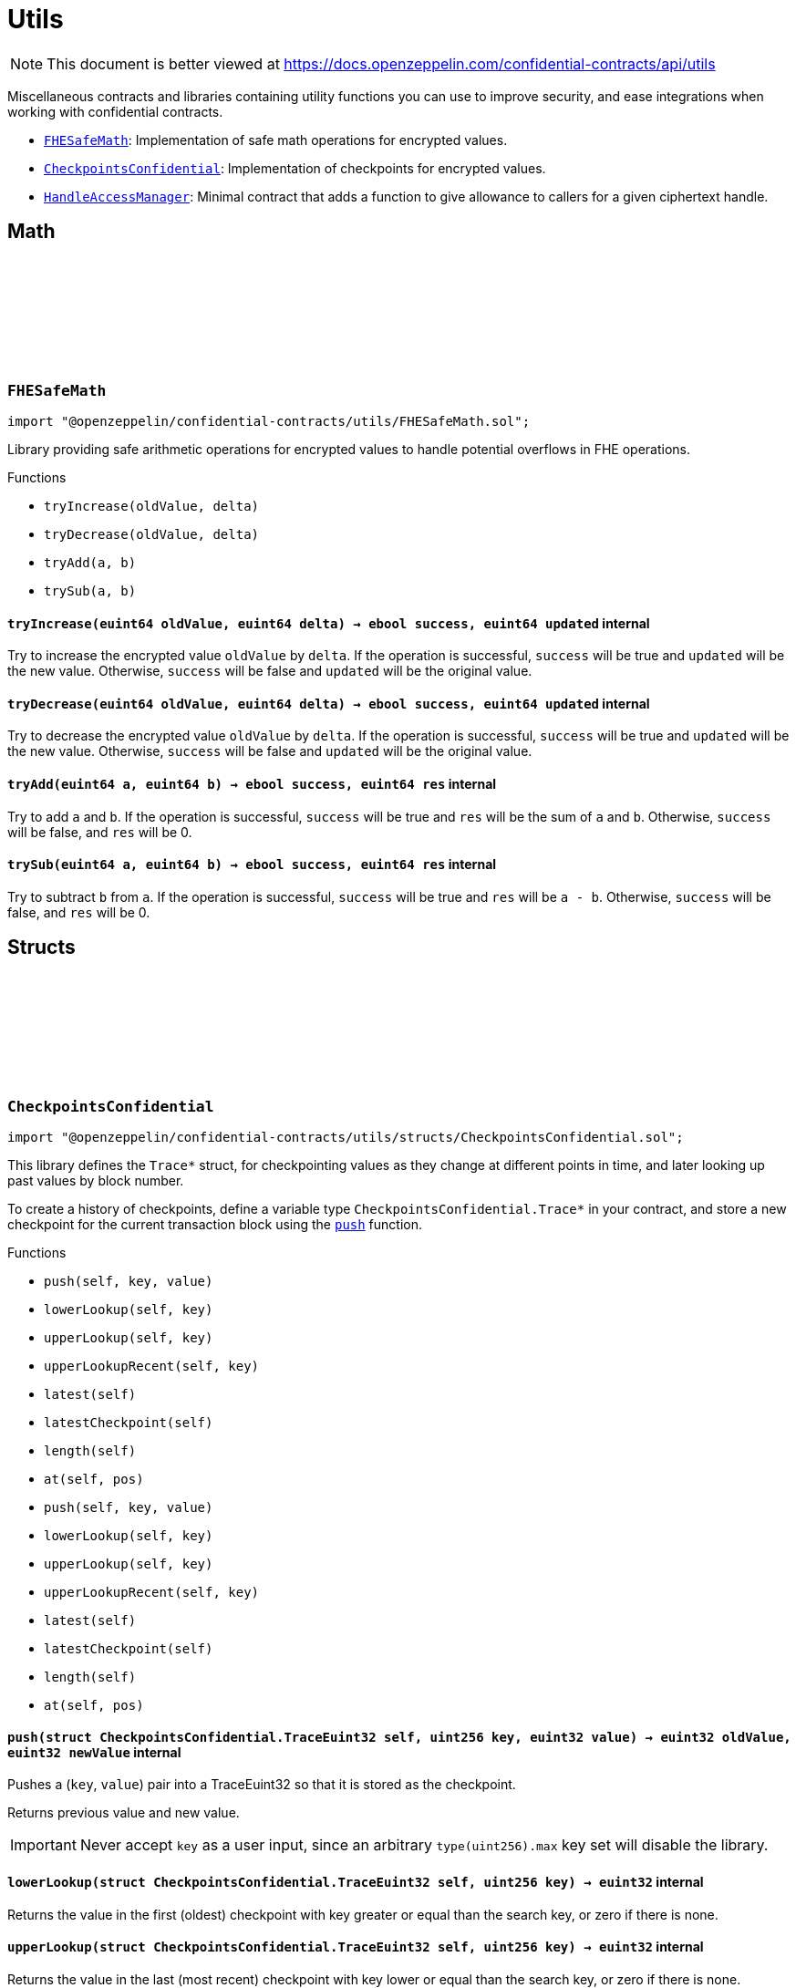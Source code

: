 :github-icon: pass:[<svg class="icon"><use href="#github-icon"/></svg>]
:FHESafeMath: pass:normal[xref:utils.adoc#FHESafeMath[`FHESafeMath`]]
:CheckpointsConfidential: pass:normal[xref:utils.adoc#CheckpointsConfidential[`CheckpointsConfidential`]]
:HandleAccessManager: pass:normal[xref:utils.adoc#HandleAccessManager[`HandleAccessManager`]]

= Utils

[.readme-notice]
NOTE: This document is better viewed at https://docs.openzeppelin.com/confidential-contracts/api/utils

Miscellaneous contracts and libraries containing utility functions you can use to improve security, and ease integrations when working with confidential contracts.

- {FHESafeMath}: Implementation of safe math operations for encrypted values.
- {CheckpointsConfidential}: Implementation of checkpoints for encrypted values.
- {HandleAccessManager}: Minimal contract that adds a function to give allowance to callers for a given ciphertext handle.

== Math

:tryIncrease: pass:normal[xref:#FHESafeMath-tryIncrease-euint64-euint64-[`++tryIncrease++`]]
:tryDecrease: pass:normal[xref:#FHESafeMath-tryDecrease-euint64-euint64-[`++tryDecrease++`]]
:tryAdd: pass:normal[xref:#FHESafeMath-tryAdd-euint64-euint64-[`++tryAdd++`]]
:trySub: pass:normal[xref:#FHESafeMath-trySub-euint64-euint64-[`++trySub++`]]

:tryIncrease-euint64-euint64: pass:normal[xref:#FHESafeMath-tryIncrease-euint64-euint64-[`++tryIncrease++`]]
:tryDecrease-euint64-euint64: pass:normal[xref:#FHESafeMath-tryDecrease-euint64-euint64-[`++tryDecrease++`]]
:tryAdd-euint64-euint64: pass:normal[xref:#FHESafeMath-tryAdd-euint64-euint64-[`++tryAdd++`]]
:trySub-euint64-euint64: pass:normal[xref:#FHESafeMath-trySub-euint64-euint64-[`++trySub++`]]

[.contract]
[[FHESafeMath]]
=== `++FHESafeMath++` link:https://github.com/OpenZeppelin/openzeppelin-confidential-contracts/blob/master/contracts/utils/FHESafeMath.sol[{github-icon},role=heading-link]

[.hljs-theme-light.nopadding]
```solidity
import "@openzeppelin/confidential-contracts/utils/FHESafeMath.sol";
```

Library providing safe arithmetic operations for encrypted values
to handle potential overflows in FHE operations.

[.contract-index]
.Functions
--
* `++tryIncrease(oldValue, delta)++`
* `++tryDecrease(oldValue, delta)++`
* `++tryAdd(a, b)++`
* `++trySub(a, b)++`

--

[.contract-item]
[[FHESafeMath-tryIncrease-euint64-euint64-]]
==== `[.contract-item-name]#++tryIncrease++#++(euint64 oldValue, euint64 delta) → ebool success, euint64 updated++` [.item-kind]#internal#

Try to increase the encrypted value `oldValue` by `delta`. If the operation is successful,
`success` will be true and `updated` will be the new value. Otherwise, `success` will be false
and `updated` will be the original value.

[.contract-item]
[[FHESafeMath-tryDecrease-euint64-euint64-]]
==== `[.contract-item-name]#++tryDecrease++#++(euint64 oldValue, euint64 delta) → ebool success, euint64 updated++` [.item-kind]#internal#

Try to decrease the encrypted value `oldValue` by `delta`. If the operation is successful,
`success` will be true and `updated` will be the new value. Otherwise, `success` will be false
and `updated` will be the original value.

[.contract-item]
[[FHESafeMath-tryAdd-euint64-euint64-]]
==== `[.contract-item-name]#++tryAdd++#++(euint64 a, euint64 b) → ebool success, euint64 res++` [.item-kind]#internal#

Try to add `a` and `b`. If the operation is successful, `success` will be true and `res`
will be the sum of `a` and `b`. Otherwise, `success` will be false, and `res` will be 0.

[.contract-item]
[[FHESafeMath-trySub-euint64-euint64-]]
==== `[.contract-item-name]#++trySub++#++(euint64 a, euint64 b) → ebool success, euint64 res++` [.item-kind]#internal#

Try to subtract `b` from `a`. If the operation is successful, `success` will be true and `res`
will be `a - b`. Otherwise, `success` will be false, and `res` will be 0.

== Structs

:TraceEuint32: pass:normal[xref:#CheckpointsConfidential-TraceEuint32[`++TraceEuint32++`]]
:push: pass:normal[xref:#CheckpointsConfidential-push-struct-CheckpointsConfidential-TraceEuint32-uint256-euint32-[`++push++`]]
:lowerLookup: pass:normal[xref:#CheckpointsConfidential-lowerLookup-struct-CheckpointsConfidential-TraceEuint32-uint256-[`++lowerLookup++`]]
:upperLookup: pass:normal[xref:#CheckpointsConfidential-upperLookup-struct-CheckpointsConfidential-TraceEuint32-uint256-[`++upperLookup++`]]
:upperLookupRecent: pass:normal[xref:#CheckpointsConfidential-upperLookupRecent-struct-CheckpointsConfidential-TraceEuint32-uint256-[`++upperLookupRecent++`]]
:latest: pass:normal[xref:#CheckpointsConfidential-latest-struct-CheckpointsConfidential-TraceEuint32-[`++latest++`]]
:latestCheckpoint: pass:normal[xref:#CheckpointsConfidential-latestCheckpoint-struct-CheckpointsConfidential-TraceEuint32-[`++latestCheckpoint++`]]
:length: pass:normal[xref:#CheckpointsConfidential-length-struct-CheckpointsConfidential-TraceEuint32-[`++length++`]]
:at: pass:normal[xref:#CheckpointsConfidential-at-struct-CheckpointsConfidential-TraceEuint32-uint32-[`++at++`]]
:TraceEuint64: pass:normal[xref:#CheckpointsConfidential-TraceEuint64[`++TraceEuint64++`]]
:push: pass:normal[xref:#CheckpointsConfidential-push-struct-CheckpointsConfidential-TraceEuint64-uint256-euint64-[`++push++`]]
:lowerLookup: pass:normal[xref:#CheckpointsConfidential-lowerLookup-struct-CheckpointsConfidential-TraceEuint64-uint256-[`++lowerLookup++`]]
:upperLookup: pass:normal[xref:#CheckpointsConfidential-upperLookup-struct-CheckpointsConfidential-TraceEuint64-uint256-[`++upperLookup++`]]
:upperLookupRecent: pass:normal[xref:#CheckpointsConfidential-upperLookupRecent-struct-CheckpointsConfidential-TraceEuint64-uint256-[`++upperLookupRecent++`]]
:latest: pass:normal[xref:#CheckpointsConfidential-latest-struct-CheckpointsConfidential-TraceEuint64-[`++latest++`]]
:latestCheckpoint: pass:normal[xref:#CheckpointsConfidential-latestCheckpoint-struct-CheckpointsConfidential-TraceEuint64-[`++latestCheckpoint++`]]
:length: pass:normal[xref:#CheckpointsConfidential-length-struct-CheckpointsConfidential-TraceEuint64-[`++length++`]]
:at: pass:normal[xref:#CheckpointsConfidential-at-struct-CheckpointsConfidential-TraceEuint64-uint32-[`++at++`]]

:push-struct-CheckpointsConfidential-TraceEuint32-uint256-euint32: pass:normal[xref:#CheckpointsConfidential-push-struct-CheckpointsConfidential-TraceEuint32-uint256-euint32-[`++push++`]]
:lowerLookup-struct-CheckpointsConfidential-TraceEuint32-uint256: pass:normal[xref:#CheckpointsConfidential-lowerLookup-struct-CheckpointsConfidential-TraceEuint32-uint256-[`++lowerLookup++`]]
:upperLookup-struct-CheckpointsConfidential-TraceEuint32-uint256: pass:normal[xref:#CheckpointsConfidential-upperLookup-struct-CheckpointsConfidential-TraceEuint32-uint256-[`++upperLookup++`]]
:upperLookupRecent-struct-CheckpointsConfidential-TraceEuint32-uint256: pass:normal[xref:#CheckpointsConfidential-upperLookupRecent-struct-CheckpointsConfidential-TraceEuint32-uint256-[`++upperLookupRecent++`]]
:latest-struct-CheckpointsConfidential-TraceEuint32: pass:normal[xref:#CheckpointsConfidential-latest-struct-CheckpointsConfidential-TraceEuint32-[`++latest++`]]
:latestCheckpoint-struct-CheckpointsConfidential-TraceEuint32: pass:normal[xref:#CheckpointsConfidential-latestCheckpoint-struct-CheckpointsConfidential-TraceEuint32-[`++latestCheckpoint++`]]
:length-struct-CheckpointsConfidential-TraceEuint32: pass:normal[xref:#CheckpointsConfidential-length-struct-CheckpointsConfidential-TraceEuint32-[`++length++`]]
:at-struct-CheckpointsConfidential-TraceEuint32-uint32: pass:normal[xref:#CheckpointsConfidential-at-struct-CheckpointsConfidential-TraceEuint32-uint32-[`++at++`]]
:push-struct-CheckpointsConfidential-TraceEuint64-uint256-euint64: pass:normal[xref:#CheckpointsConfidential-push-struct-CheckpointsConfidential-TraceEuint64-uint256-euint64-[`++push++`]]
:lowerLookup-struct-CheckpointsConfidential-TraceEuint64-uint256: pass:normal[xref:#CheckpointsConfidential-lowerLookup-struct-CheckpointsConfidential-TraceEuint64-uint256-[`++lowerLookup++`]]
:upperLookup-struct-CheckpointsConfidential-TraceEuint64-uint256: pass:normal[xref:#CheckpointsConfidential-upperLookup-struct-CheckpointsConfidential-TraceEuint64-uint256-[`++upperLookup++`]]
:upperLookupRecent-struct-CheckpointsConfidential-TraceEuint64-uint256: pass:normal[xref:#CheckpointsConfidential-upperLookupRecent-struct-CheckpointsConfidential-TraceEuint64-uint256-[`++upperLookupRecent++`]]
:latest-struct-CheckpointsConfidential-TraceEuint64: pass:normal[xref:#CheckpointsConfidential-latest-struct-CheckpointsConfidential-TraceEuint64-[`++latest++`]]
:latestCheckpoint-struct-CheckpointsConfidential-TraceEuint64: pass:normal[xref:#CheckpointsConfidential-latestCheckpoint-struct-CheckpointsConfidential-TraceEuint64-[`++latestCheckpoint++`]]
:length-struct-CheckpointsConfidential-TraceEuint64: pass:normal[xref:#CheckpointsConfidential-length-struct-CheckpointsConfidential-TraceEuint64-[`++length++`]]
:at-struct-CheckpointsConfidential-TraceEuint64-uint32: pass:normal[xref:#CheckpointsConfidential-at-struct-CheckpointsConfidential-TraceEuint64-uint32-[`++at++`]]

[.contract]
[[CheckpointsConfidential]]
=== `++CheckpointsConfidential++` link:https://github.com/OpenZeppelin/openzeppelin-confidential-contracts/blob/master/contracts/utils/structs/CheckpointsConfidential.sol[{github-icon},role=heading-link]

[.hljs-theme-light.nopadding]
```solidity
import "@openzeppelin/confidential-contracts/utils/structs/CheckpointsConfidential.sol";
```

This library defines the `Trace*` struct, for checkpointing values as they change at different points in
time, and later looking up past values by block number.

To create a history of checkpoints, define a variable type `CheckpointsConfidential.Trace*` in your contract, and store a new
checkpoint for the current transaction block using the {push} function.

[.contract-index]
.Functions
--
* `++push(self, key, value)++`
* `++lowerLookup(self, key)++`
* `++upperLookup(self, key)++`
* `++upperLookupRecent(self, key)++`
* `++latest(self)++`
* `++latestCheckpoint(self)++`
* `++length(self)++`
* `++at(self, pos)++`
* `++push(self, key, value)++`
* `++lowerLookup(self, key)++`
* `++upperLookup(self, key)++`
* `++upperLookupRecent(self, key)++`
* `++latest(self)++`
* `++latestCheckpoint(self)++`
* `++length(self)++`
* `++at(self, pos)++`

--

[.contract-item]
[[CheckpointsConfidential-push-struct-CheckpointsConfidential-TraceEuint32-uint256-euint32-]]
==== `[.contract-item-name]#++push++#++(struct CheckpointsConfidential.TraceEuint32 self, uint256 key, euint32 value) → euint32 oldValue, euint32 newValue++` [.item-kind]#internal#

Pushes a (`key`, `value`) pair into a TraceEuint32 so that it is stored as the checkpoint.

Returns previous value and new value.

IMPORTANT: Never accept `key` as a user input, since an arbitrary `type(uint256).max` key set will disable the
library.

[.contract-item]
[[CheckpointsConfidential-lowerLookup-struct-CheckpointsConfidential-TraceEuint32-uint256-]]
==== `[.contract-item-name]#++lowerLookup++#++(struct CheckpointsConfidential.TraceEuint32 self, uint256 key) → euint32++` [.item-kind]#internal#

Returns the value in the first (oldest) checkpoint with key greater or equal than the search key, or zero if
there is none.

[.contract-item]
[[CheckpointsConfidential-upperLookup-struct-CheckpointsConfidential-TraceEuint32-uint256-]]
==== `[.contract-item-name]#++upperLookup++#++(struct CheckpointsConfidential.TraceEuint32 self, uint256 key) → euint32++` [.item-kind]#internal#

Returns the value in the last (most recent) checkpoint with key lower or equal than the search key, or zero
if there is none.

[.contract-item]
[[CheckpointsConfidential-upperLookupRecent-struct-CheckpointsConfidential-TraceEuint32-uint256-]]
==== `[.contract-item-name]#++upperLookupRecent++#++(struct CheckpointsConfidential.TraceEuint32 self, uint256 key) → euint32++` [.item-kind]#internal#

Returns the value in the last (most recent) checkpoint with key lower or equal than the search key, or zero
if there is none.

NOTE: This is a variant of {upperLookup} that is optimized to find "recent" checkpoint (checkpoints with high
keys).

[.contract-item]
[[CheckpointsConfidential-latest-struct-CheckpointsConfidential-TraceEuint32-]]
==== `[.contract-item-name]#++latest++#++(struct CheckpointsConfidential.TraceEuint32 self) → euint32++` [.item-kind]#internal#

Returns the value in the most recent checkpoint, or zero if there are no checkpoints.

[.contract-item]
[[CheckpointsConfidential-latestCheckpoint-struct-CheckpointsConfidential-TraceEuint32-]]
==== `[.contract-item-name]#++latestCheckpoint++#++(struct CheckpointsConfidential.TraceEuint32 self) → bool exists, uint256 key, euint32 value++` [.item-kind]#internal#

Returns whether there is a checkpoint in the structure (i.e. it is not empty), and if so the key and value
in the most recent checkpoint.

[.contract-item]
[[CheckpointsConfidential-length-struct-CheckpointsConfidential-TraceEuint32-]]
==== `[.contract-item-name]#++length++#++(struct CheckpointsConfidential.TraceEuint32 self) → uint256++` [.item-kind]#internal#

Returns the number of checkpoints.

[.contract-item]
[[CheckpointsConfidential-at-struct-CheckpointsConfidential-TraceEuint32-uint32-]]
==== `[.contract-item-name]#++at++#++(struct CheckpointsConfidential.TraceEuint32 self, uint32 pos) → uint256 key, euint32 value++` [.item-kind]#internal#

Returns checkpoint at given position.

[.contract-item]
[[CheckpointsConfidential-push-struct-CheckpointsConfidential-TraceEuint64-uint256-euint64-]]
==== `[.contract-item-name]#++push++#++(struct CheckpointsConfidential.TraceEuint64 self, uint256 key, euint64 value) → euint64 oldValue, euint64 newValue++` [.item-kind]#internal#

Pushes a (`key`, `value`) pair into a TraceEuint64 so that it is stored as the checkpoint.

Returns previous value and new value.

IMPORTANT: Never accept `key` as a user input, since an arbitrary `type(uint256).max` key set will disable the
library.

[.contract-item]
[[CheckpointsConfidential-lowerLookup-struct-CheckpointsConfidential-TraceEuint64-uint256-]]
==== `[.contract-item-name]#++lowerLookup++#++(struct CheckpointsConfidential.TraceEuint64 self, uint256 key) → euint64++` [.item-kind]#internal#

Returns the value in the first (oldest) checkpoint with key greater or equal than the search key, or zero if
there is none.

[.contract-item]
[[CheckpointsConfidential-upperLookup-struct-CheckpointsConfidential-TraceEuint64-uint256-]]
==== `[.contract-item-name]#++upperLookup++#++(struct CheckpointsConfidential.TraceEuint64 self, uint256 key) → euint64++` [.item-kind]#internal#

Returns the value in the last (most recent) checkpoint with key lower or equal than the search key, or zero
if there is none.

[.contract-item]
[[CheckpointsConfidential-upperLookupRecent-struct-CheckpointsConfidential-TraceEuint64-uint256-]]
==== `[.contract-item-name]#++upperLookupRecent++#++(struct CheckpointsConfidential.TraceEuint64 self, uint256 key) → euint64++` [.item-kind]#internal#

Returns the value in the last (most recent) checkpoint with key lower or equal than the search key, or zero
if there is none.

NOTE: This is a variant of {upperLookup} that is optimized to find "recent" checkpoint (checkpoints with high
keys).

[.contract-item]
[[CheckpointsConfidential-latest-struct-CheckpointsConfidential-TraceEuint64-]]
==== `[.contract-item-name]#++latest++#++(struct CheckpointsConfidential.TraceEuint64 self) → euint64++` [.item-kind]#internal#

Returns the value in the most recent checkpoint, or zero if there are no checkpoints.

[.contract-item]
[[CheckpointsConfidential-latestCheckpoint-struct-CheckpointsConfidential-TraceEuint64-]]
==== `[.contract-item-name]#++latestCheckpoint++#++(struct CheckpointsConfidential.TraceEuint64 self) → bool exists, uint256 key, euint64 value++` [.item-kind]#internal#

Returns whether there is a checkpoint in the structure (i.e. it is not empty), and if so the key and value
in the most recent checkpoint.

[.contract-item]
[[CheckpointsConfidential-length-struct-CheckpointsConfidential-TraceEuint64-]]
==== `[.contract-item-name]#++length++#++(struct CheckpointsConfidential.TraceEuint64 self) → uint256++` [.item-kind]#internal#

Returns the number of checkpoints.

[.contract-item]
[[CheckpointsConfidential-at-struct-CheckpointsConfidential-TraceEuint64-uint32-]]
==== `[.contract-item-name]#++at++#++(struct CheckpointsConfidential.TraceEuint64 self, uint32 pos) → uint256 key, euint64 value++` [.item-kind]#internal#

Returns checkpoint at given position.

== Other
:getHandleAllowance: pass:normal[xref:#HandleAccessManager-getHandleAllowance-bytes32-address-bool-[`++getHandleAllowance++`]]
:_validateHandleAllowance: pass:normal[xref:#HandleAccessManager-_validateHandleAllowance-bytes32-[`++_validateHandleAllowance++`]]

:getHandleAllowance-bytes32-address-bool: pass:normal[xref:#HandleAccessManager-getHandleAllowance-bytes32-address-bool-[`++getHandleAllowance++`]]
:_validateHandleAllowance-bytes32: pass:normal[xref:#HandleAccessManager-_validateHandleAllowance-bytes32-[`++_validateHandleAllowance++`]]

[.contract]
[[HandleAccessManager]]
=== `++HandleAccessManager++` link:https://github.com/OpenZeppelin/openzeppelin-confidential-contracts/blob/master/contracts/utils/HandleAccessManager.sol[{github-icon},role=heading-link]

[.hljs-theme-light.nopadding]
```solidity
import "@openzeppelin/confidential-contracts/utils/HandleAccessManager.sol";
```

[.contract-index]
.Functions
--
* `++getHandleAllowance(handle, account, persistent)++`
* `++_validateHandleAllowance(handle)++`

--

[.contract-item]
[[HandleAccessManager-getHandleAllowance-bytes32-address-bool-]]
==== `[.contract-item-name]#++getHandleAllowance++#++(bytes32 handle, address account, bool persistent)++` [.item-kind]#public#

Get handle access for the given handle `handle`. Access will be given to the
account `account` with the given persistence flag.

NOTE: This function call is gated by `msg.sender` and validated by the
{_validateHandleAllowance} function.

[.contract-item]
[[HandleAccessManager-_validateHandleAllowance-bytes32-]]
==== `[.contract-item-name]#++_validateHandleAllowance++#++(bytes32 handle)++` [.item-kind]#internal#

Unimplemented function that must revert if the message sender is not allowed to call
{getHandleAllowance} for the given handle.

